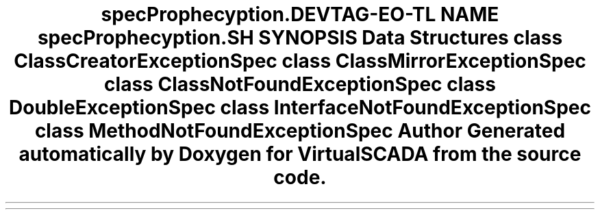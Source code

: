 .TH "spec\Prophecy\Exception\Doubler" 3 "Tue Apr 14 2015" "Version 1.0" "VirtualSCADA" \" -*- nroff -*-
.ad l
.nh
.SH NAME
spec\Prophecy\Exception\Doubler \- 
.SH SYNOPSIS
.br
.PP
.SS "Data Structures"

.in +1c
.ti -1c
.RI "class \fBClassCreatorExceptionSpec\fP"
.br
.ti -1c
.RI "class \fBClassMirrorExceptionSpec\fP"
.br
.ti -1c
.RI "class \fBClassNotFoundExceptionSpec\fP"
.br
.ti -1c
.RI "class \fBDoubleExceptionSpec\fP"
.br
.ti -1c
.RI "class \fBInterfaceNotFoundExceptionSpec\fP"
.br
.ti -1c
.RI "class \fBMethodNotFoundExceptionSpec\fP"
.br
.in -1c
.SH "Author"
.PP 
Generated automatically by Doxygen for VirtualSCADA from the source code\&.
